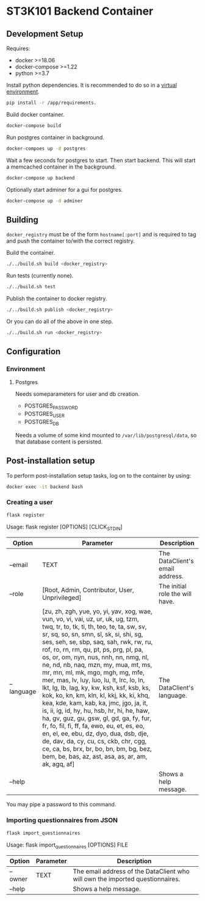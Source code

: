 * ST3K101 Backend Container
** Development Setup
   Requires:
   - docker >=18.06
   - docker-compose >=1.22
   - python >=3.7

   Install python dependencies.
   It is recommended to do so in a
   [[https://docs.python.org/3/library/venv.html][virtual environment]].
   #+BEGIN_SRC bash
     pip install -r /app/requirements.
   #+END_SRC

   Build docker container.
   #+BEGIN_SRC bash
     docker-compose build
   #+END_SRC

   Run postgres container in background.
   #+BEGIN_SRC bash
     docker-compoes up -d postgres
   #+END_SRC

   Wait a few seconds for postgres to start. Then start
   backend. This will start a memcached container
   in the background.
   #+BEGIN_SRC bash
     docker-compose up backend
   #+END_SRC

   Optionally start adminer for a gui for postgres.
   #+BEGIN_SRC bash
     docker-compose up -d adminer
   #+END_SRC
** Building
   =docker_registry= must be of the form =hostname[:port]= and is required to
   tag and push the container to/with the correct registry.

   Build the container.
    #+BEGIN_SRC bash
      ./../build.sh build <docker_registry>
    #+END_SRC

    Run tests (currently none).
    #+BEGIN_SRC bash
      ./../build.sh test
    #+END_SRC

    Publish the container to docker registry.
    #+BEGIN_SRC bash
      ./../build.sh publish <docker_registry>
    #+END_SRC

    Or you can do all of the above in one step.
    #+BEGIN_SRC bash
      ./../build.sh run <docker_registry>
    #+END_SRC
** Configuration
*** Environment
**** Postgres
     Needs someparameters for user and db creation.
     - POSTGRES_PASSWORD
     - POSTGRES_USER
     - POSTGRES_DB

     Needs a volume of some kind mounted to =/var/lib/postgresql/data=, so that
     database content is persisted.

** Post-installation setup

    To perform post-installation setup tasks, log on to the container by using:
    #+BEGIN_SRC bash
    docker exec -it backend bash
    #+END_SRC

*** Creating a user

    #+BEGIN_SRC bash
    flask register
    #+END_SRC

    Usage: flask register [OPTIONS] [CLICK_STDIN]

    | Option     | Parameter                                                                                                                                                                                                                                                                                                                                                                                                                                                                                                                                                                                                                                                                                                                                                                                                                                                                             | Description                     |
    |------------+---------------------------------------------------------------------------------------------------------------------------------------------------------------------------------------------------------------------------------------------------------------------------------------------------------------------------------------------------------------------------------------------------------------------------------------------------------------------------------------------------------------------------------------------------------------------------------------------------------------------------------------------------------------------------------------------------------------------------------------------------------------------------------------------------------------------------------------------------------------------------------------+---------------------------------|
    | --email    | TEXT                                                                                                                                                                                                                                                                                                                                                                                                                                                                                                                                                                                                                                                                                                                                                                                                                                                                                  | The DataClient's email address. |
    | --role     | [Root, Admin, Contributor, User, Unprivileged]                                                                                                                                                                                                                                                                                                                                                                                                                                                                                                                                                                                                                                                                                                                                                                                                                                        | The initial role the will have. |
    | --language | [zu, zh, zgh, yue, yo, yi, yav, xog, wae, vun, vo, vi, vai, uz, ur, uk, ug, tzm, twq, tr, to, tk, ti, th, teo, te, ta, sw, sv, sr, sq, so, sn, smn, sl, sk, si, shi, sg, ses, seh, se, sbp, saq, sah, rwk, rw, ru, rof, ro, rn, rm, qu, pt, ps, prg, pl, pa, os, or, om, nyn, nus, nnh, nn, nmg, nl, ne, nd, nb, naq, mzn, my, mua, mt, ms, mr, mn, ml, mk, mgo, mgh, mg, mfe, mer, mas, lv, luy, luo, lu, lt, lrc, lo, ln, lkt, lg, lb, lag, ky, kw, ksh, ksf, ksb, ks, kok, ko, kn, km, kln, kl, kkj, kk, ki, khq, kea, kde, kam, kab, ka, jmc, jgo, ja, it, is, ii, ig, id, hy, hu, hsb, hr, hi, he, haw, ha, gv, guz, gu, gsw, gl, gd, ga, fy, fur, fr, fo, fil, fi, ff, fa, ewo, eu, et, es, eo, en, el, ee, ebu, dz, dyo, dua, dsb, dje, de, dav, da, cy, cu, cs, ckb, chr, cgg, ce, ca, bs, brx, br, bo, bn, bm, bg, bez, bem, be, bas, az, ast, asa, as, ar, am, ak, agq, af] | The DataClient's language.      |
    | --help     |                                                                                                                                                                                                                                                                                                                                                                                                                                                                                                                                                                                                                                                                                                                                                                                                                                                                                       | Shows a help message.           |

    You may pipe a password to this command.

*** Importing questionnaires from JSON

    #+BEGIN_SRC bash
    flask import_questionnaires
    #+END_SRC

    Usage: flask import_questionnaires [OPTIONS] FILE

    | Option  | Parameter | Description                                                                   |
    |---------+-----------+-------------------------------------------------------------------------------|
    | --owner | TEXT      | The email address of the DataClient who will own the imported questionnaires. |
    | --help  |           | Shows a help message.                                                         |
